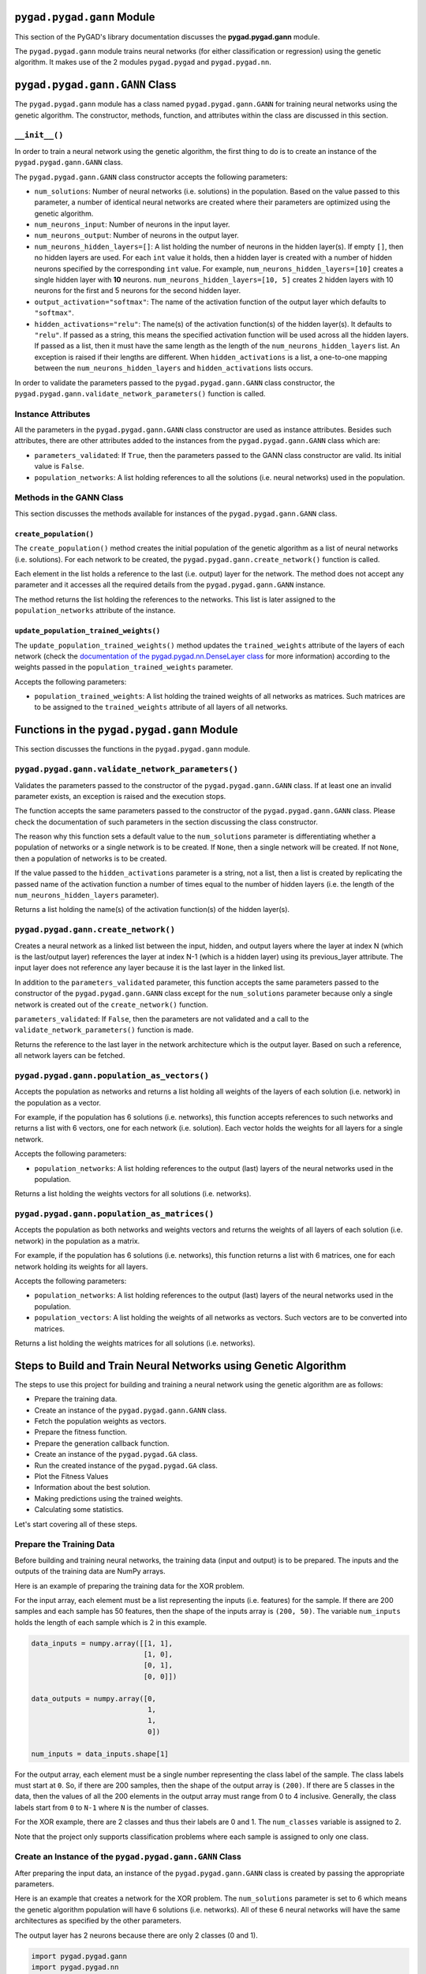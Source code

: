 .. _pygadgann-module:

``pygad.pygad.gann`` Module
=====================

This section of the PyGAD's library documentation discusses the
**pygad.pygad.gann** module.

The ``pygad.pygad.gann`` module trains neural networks (for either
classification or regression) using the genetic algorithm. It makes use
of the 2 modules ``pygad.pygad`` and ``pygad.pygad.nn``.

.. _pygadganngann-class:

``pygad.pygad.gann.GANN`` Class
=========================

The ``pygad.pygad.gann`` module has a class named ``pygad.pygad.gann.GANN`` for
training neural networks using the genetic algorithm. The constructor,
methods, function, and attributes within the class are discussed in this
section.

.. _init:

``__init__()``
--------------

In order to train a neural network using the genetic algorithm, the
first thing to do is to create an instance of the ``pygad.pygad.gann.GANN``
class.

The ``pygad.pygad.gann.GANN`` class constructor accepts the following
parameters:

-  ``num_solutions``: Number of neural networks (i.e. solutions) in the
   population. Based on the value passed to this parameter, a number of
   identical neural networks are created where their parameters are
   optimized using the genetic algorithm.

-  ``num_neurons_input``: Number of neurons in the input layer.

-  ``num_neurons_output``: Number of neurons in the output layer.

-  ``num_neurons_hidden_layers=[]``: A list holding the number of
   neurons in the hidden layer(s). If empty ``[]``, then no hidden
   layers are used. For each ``int`` value it holds, then a hidden layer
   is created with a number of hidden neurons specified by the
   corresponding ``int`` value. For example,
   ``num_neurons_hidden_layers=[10]`` creates a single hidden layer with
   **10** neurons. ``num_neurons_hidden_layers=[10, 5]`` creates 2
   hidden layers with 10 neurons for the first and 5 neurons for the
   second hidden layer.

-  ``output_activation="softmax"``: The name of the activation function
   of the output layer which defaults to ``"softmax"``.

-  ``hidden_activations="relu"``: The name(s) of the activation
   function(s) of the hidden layer(s). It defaults to ``"relu"``. If
   passed as a string, this means the specified activation function will
   be used across all the hidden layers. If passed as a list, then it
   must have the same length as the length of the
   ``num_neurons_hidden_layers`` list. An exception is raised if their
   lengths are different. When ``hidden_activations`` is a list, a
   one-to-one mapping between the ``num_neurons_hidden_layers`` and
   ``hidden_activations`` lists occurs.

In order to validate the parameters passed to the ``pygad.pygad.gann.GANN``
class constructor, the ``pygad.pygad.gann.validate_network_parameters()``
function is called.

Instance Attributes
-------------------

All the parameters in the ``pygad.pygad.gann.GANN`` class constructor are used
as instance attributes. Besides such attributes, there are other
attributes added to the instances from the ``pygad.pygad.gann.GANN`` class
which are:

-  ``parameters_validated``: If ``True``, then the parameters passed to
   the GANN class constructor are valid. Its initial value is ``False``.

-  ``population_networks``: A list holding references to all the
   solutions (i.e. neural networks) used in the population.

Methods in the GANN Class
-------------------------

This section discusses the methods available for instances of the
``pygad.pygad.gann.GANN`` class.

.. _createpopulation:

``create_population()``
~~~~~~~~~~~~~~~~~~~~~~~

The ``create_population()`` method creates the initial population of the
genetic algorithm as a list of neural networks (i.e. solutions). For
each network to be created, the ``pygad.pygad.gann.create_network()`` function
is called.

Each element in the list holds a reference to the last (i.e. output)
layer for the network. The method does not accept any parameter and it
accesses all the required details from the ``pygad.pygad.gann.GANN`` instance.

The method returns the list holding the references to the networks. This
list is later assigned to the ``population_networks`` attribute of the
instance.

.. _updatepopulationtrainedweights:

``update_population_trained_weights()``
~~~~~~~~~~~~~~~~~~~~~~~~~~~~~~~~~~~~~~~

The ``update_population_trained_weights()`` method updates the
``trained_weights`` attribute of the layers of each network (check the
`documentation of the pygad.pygad.nn.DenseLayer
class <https://github.com/ahmedfgad/NumPyANN#nndenselayer-class>`__ for
more information) according to the weights passed in the
``population_trained_weights`` parameter.

Accepts the following parameters:

-  ``population_trained_weights``: A list holding the trained weights of
   all networks as matrices. Such matrices are to be assigned to the
   ``trained_weights`` attribute of all layers of all networks.

.. _functions-in-the-pygadgann-module:

Functions in the ``pygad.pygad.gann`` Module
======================================

This section discusses the functions in the ``pygad.pygad.gann`` module.

.. _pygadgannvalidatenetworkparameters:

``pygad.pygad.gann.validate_network_parameters()``
--------------------------------------------

Validates the parameters passed to the constructor of the
``pygad.pygad.gann.GANN`` class. If at least one an invalid parameter exists,
an exception is raised and the execution stops.

The function accepts the same parameters passed to the constructor of
the ``pygad.pygad.gann.GANN`` class. Please check the documentation of such
parameters in the section discussing the class constructor.

The reason why this function sets a default value to the
``num_solutions`` parameter is differentiating whether a population of
networks or a single network is to be created. If ``None``, then a
single network will be created. If not ``None``, then a population of
networks is to be created.

If the value passed to the ``hidden_activations`` parameter is a string,
not a list, then a list is created by replicating the passed name of the
activation function a number of times equal to the number of hidden
layers (i.e. the length of the ``num_neurons_hidden_layers`` parameter).

Returns a list holding the name(s) of the activation function(s) of the
hidden layer(s).

.. _pygadganncreatenetwork:

``pygad.pygad.gann.create_network()``
-------------------------------

Creates a neural network as a linked list between the input, hidden, and
output layers where the layer at index N (which is the last/output
layer) references the layer at index N-1 (which is a hidden layer) using
its previous_layer attribute. The input layer does not reference any
layer because it is the last layer in the linked list.

In addition to the ``parameters_validated`` parameter, this function
accepts the same parameters passed to the constructor of the
``pygad.pygad.gann.GANN`` class except for the ``num_solutions`` parameter
because only a single network is created out of the ``create_network()``
function.

``parameters_validated``: If ``False``, then the parameters are not
validated and a call to the ``validate_network_parameters()`` function
is made.

Returns the reference to the last layer in the network architecture
which is the output layer. Based on such a reference, all network layers
can be fetched.

.. _pygadgannpopulationasvectors:

``pygad.pygad.gann.population_as_vectors()`` 
---------------------------------------

Accepts the population as networks and returns a list holding all
weights of the layers of each solution (i.e. network) in the population
as a vector.

For example, if the population has 6 solutions (i.e. networks), this
function accepts references to such networks and returns a list with 6
vectors, one for each network (i.e. solution). Each vector holds the
weights for all layers for a single network.

Accepts the following parameters:

-  ``population_networks``: A list holding references to the output
   (last) layers of the neural networks used in the population.

Returns a list holding the weights vectors for all solutions (i.e.
networks).

.. _pygadgannpopulationasmatrices:

``pygad.pygad.gann.population_as_matrices()``
---------------------------------------

Accepts the population as both networks and weights vectors and returns
the weights of all layers of each solution (i.e. network) in the
population as a matrix.

For example, if the population has 6 solutions (i.e. networks), this
function returns a list with 6 matrices, one for each network holding
its weights for all layers.

Accepts the following parameters:

-  ``population_networks``: A list holding references to the output
   (last) layers of the neural networks used in the population.

-  ``population_vectors``: A list holding the weights of all networks as
   vectors. Such vectors are to be converted into matrices.

Returns a list holding the weights matrices for all solutions (i.e.
networks).

Steps to Build and Train Neural Networks using Genetic Algorithm
================================================================

The steps to use this project for building and training a neural network
using the genetic algorithm are as follows:

-  Prepare the training data.

-  Create an instance of the ``pygad.pygad.gann.GANN`` class.

-  Fetch the population weights as vectors.

-  Prepare the fitness function.

-  Prepare the generation callback function.

-  Create an instance of the ``pygad.pygad.GA`` class.

-  Run the created instance of the ``pygad.pygad.GA`` class.

-  Plot the Fitness Values

-  Information about the best solution.

-  Making predictions using the trained weights.

-  Calculating some statistics.

Let's start covering all of these steps.

Prepare the Training Data
-------------------------

Before building and training neural networks, the training data (input
and output) is to be prepared. The inputs and the outputs of the
training data are NumPy arrays.

Here is an example of preparing the training data for the XOR problem.

For the input array, each element must be a list representing the inputs
(i.e. features) for the sample. If there are 200 samples and each sample
has 50 features, then the shape of the inputs array is ``(200, 50)``.
The variable ``num_inputs`` holds the length of each sample which is 2
in this example.

.. code:: python

   data_inputs = numpy.array([[1, 1],
                              [1, 0],
                              [0, 1],
                              [0, 0]])

   data_outputs = numpy.array([0, 
                               1, 
                               1, 
                               0])

   num_inputs = data_inputs.shape[1]

For the output array, each element must be a single number representing
the class label of the sample. The class labels must start at ``0``. So,
if there are 200 samples, then the shape of the output array is
``(200)``. If there are 5 classes in the data, then the values of all
the 200 elements in the output array must range from 0 to 4 inclusive.
Generally, the class labels start from ``0`` to ``N-1`` where ``N`` is
the number of classes.

For the XOR example, there are 2 classes and thus their labels are 0 and
1. The ``num_classes`` variable is assigned to 2.

Note that the project only supports classification problems where each
sample is assigned to only one class.

.. _create-an-instance-of-the-pygadganngann-class:

Create an Instance of the ``pygad.pygad.gann.GANN`` Class
---------------------------------------------------

After preparing the input data, an instance of the ``pygad.pygad.gann.GANN``
class is created by passing the appropriate parameters.

Here is an example that creates a network for the XOR problem. The
``num_solutions`` parameter is set to 6 which means the genetic
algorithm population will have 6 solutions (i.e. networks). All of these
6 neural networks will have the same architectures as specified by the
other parameters.

The output layer has 2 neurons because there are only 2 classes (0 and
1).

.. code:: python

   import pygad.pygad.gann
   import pygad.pygad.nn

   num_solutions = 6
   GANN_instance = pygad.pygad.gann.GANN(num_solutions=num_solutions,
                                   num_neurons_input=num_inputs,
                                   num_neurons_hidden_layers=[2],
                                   num_neurons_output=2,
                                   hidden_activations=["relu"],
                                   output_activation="softmax")

The architecture of the created network has the following layers:

-  An input layer with 2 neurons (i.e. inputs)

-  A single hidden layer with 2 neurons.

-  An output layer with 2 neurons (i.e. classes).

The weights of the network are as follows:

-  Between the input and the hidden layer, there is a weights matrix of
   size equal to ``(number inputs x number of hidden neurons) = (2x2)``.

-  Between the hidden and the output layer, there is a weights matrix of
   size equal to
   ``(number of hidden neurons x number of outputs) = (2x2)``.

The activation function used for the output layer is ``softmax``. The
``relu`` activation function is used for the hidden layer.

After creating the instance of the ``pygad.pygad.gann.GANN`` class next is to
fetch the weights of the population as a list of vectors.

Fetch the Population Weights as Vectors
---------------------------------------

For the genetic algorithm, the parameters (i.e. genes) of each solution
are represented as a single vector.

For the task of training the network for the XOR problem, the weights of
each network in the population are not represented as a vector but 2
matrices each of size 2x2.

To create a list holding the population weights as vectors, one for each
network, the ``pygad.pygad.gann.population_as_vectors()`` function is used.

.. code:: python

   population_vectors = pygad.pygad.gann.population_as_vectors(population_networks=GANN_instance.population_networks)

After preparing the population weights as a set of vectors, next is to
prepare 2 functions which are:

1. Fitness function.

2. Callback function after each generation.

Prepare the Fitness Function
----------------------------

The PyGAD library works by allowing the users to customize the genetic
algorithm for their own problems. Because the problems differ in how the
fitness values are calculated, then PyGAD allows the user to use a
custom function as a maximization fitness function. This function must
accept 2 positional parameters representing the following:

-  The solution.

-  The solution index in the population.

The fitness function must return a single number representing the
fitness. The higher the fitness value, the better the solution.

Here is the implementation of the fitness function for training a neural
network. It uses the ``pygad.pygad.nn.predict()`` function to predict the
class labels based on the current solution's weights. The
``pygad.pygad.nn.predict()`` function uses the trained weights available in
the ``trained_weights`` attribute of each layer of the network for
making predictions.

Based on such predictions, the classification accuracy is calculated.
This accuracy is used as the fitness value of the solution. Finally, the
fitness value is returned.

.. code:: python

   def fitness_func(ga_instance, solution, sol_idx):
       global GANN_instance, data_inputs, data_outputs

       predictions = pygad.pygad.nn.predict(last_layer=GANN_instance.population_networks[sol_idx],
                                      data_inputs=data_inputs)
       correct_predictions = numpy.where(predictions == data_outputs)[0].size
       solution_fitness = (correct_predictions/data_outputs.size)*100

       return solution_fitness

Prepare the Generation Callback Function
----------------------------------------

After each generation of the genetic algorithm, the fitness function
will be called to calculate the fitness value of each solution. Within
the fitness function, the ``pygad.pygad.nn.predict()`` function is used for
predicting the outputs based on the current solution's
``trained_weights`` attribute. Thus, it is required that such an
attribute is updated by weights evolved by the genetic algorithm after
each generation.

PyGAD 2.0.0 and higher has a new parameter accepted by the ``pygad.pygad.GA``
class constructor named ``on_generation``. It could be assigned to a
function that is called after each generation. The function must accept
a single parameter representing the instance of the ``pygad.pygad.GA`` class.

This callback function can be used to update the ``trained_weights``
attribute of layers of each network in the population.

Here is the implementation for a function that updates the
``trained_weights`` attribute of the layers of the population networks.

It works by converting the current population from the vector form to
the matric form using the ``pygad.pygad.gann.population_as_matrices()``
function. It accepts the population as vectors and returns it as
matrices.

The population matrices are then passed to the
``update_population_trained_weights()`` method in the ``pygad.pygad.gann``
module to update the ``trained_weights`` attribute of all layers for all
solutions within the population.

.. code:: python

   def callback_generation(ga_instance):
       global GANN_instance

       population_matrices = pygad.pygad.gann.population_as_matrices(population_networks=GANN_instance.population_networks, population_vectors=ga_instance.population)
       GANN_instance.update_population_trained_weights(population_trained_weights=population_matrices)

       print(f"Generation = {ga_instance.generations_completed}")
       print(f"Fitness    = {ga_instance.best_solution()[1]}")

After preparing the fitness and callback function, next is to create an
instance of the ``pygad.pygad.GA`` class.

.. _create-an-instance-of-the-pygadga-class:

Create an Instance of the ``pygad.pygad.GA`` Class
--------------------------------------------

Once the parameters of the genetic algorithm are prepared, an instance
of the ``pygad.pygad.GA`` class can be created.

Here is an example.

.. code:: python

   initial_population = population_vectors.copy()

   num_parents_mating = 4 

   num_generations = 500

   mutation_percent_genes = 5

   parent_selection_type = "sss"

   crossover_type = "single_point"

   mutation_type = "random"

   keep_parents = 1

   init_range_low = -2
   init_range_high = 5

   ga_instance = pygad.pygad.GA(num_generations=num_generations, 
                          num_parents_mating=num_parents_mating, 
                          initial_population=initial_population,
                          fitness_func=fitness_func,
                          mutation_percent_genes=mutation_percent_genes,
                          init_range_low=init_range_low,
                          init_range_high=init_range_high,
                          parent_selection_type=parent_selection_type,
                          crossover_type=crossover_type,
                          mutation_type=mutation_type,
                          keep_parents=keep_parents,
                          on_generation=callback_generation)

The last step for training the neural networks using the genetic
algorithm is calling the ``run()`` method.

.. _run-the-created-instance-of-the-pygadga-class:

Run the Created Instance of the ``pygad.pygad.GA`` Class
--------------------------------------------------

By calling the ``run()`` method from the ``pygad.pygad.GA`` instance, the
genetic algorithm will iterate through the number of generations
specified in its ``num_generations`` parameter.

.. code:: python

   ga_instance.run()

Plot the Fitness Values
-----------------------

After the ``run()`` method completes, the ``plot_fitness()`` method can
be called to show how the fitness values evolve by generation. A fitness
value (i.e. accuracy) of 100 is reached after around 180 generations.

.. code:: python

   ga_instance.plot_fitness()

.. image:: https://user-images.githubusercontent.com/16560492/82078638-c11e0700-96e1-11ea-8aa9-c36761c5e9c7.png
   :alt: 

By running the code again, a different initial population is created and
thus a classification accuracy of 100 can be reached using a less number
of generations. On the other hand, a different initial population might
cause 100% accuracy to be reached using more generations or not reached
at all.

Information about the Best Solution
-----------------------------------

The following information about the best solution in the last population
is returned using the ``best_solution()`` method in the ``pygad.pygad.GA``
class.

-  Solution

-  Fitness value of the solution

-  Index of the solution within the population

Here is how such information is returned. The fitness value (i.e.
accuracy) is 100.

.. code:: python

   solution, solution_fitness, solution_idx = ga_instance.best_solution()
   print(f"Parameters of the best solution : {solution}")
   print(f"Fitness value of the best solution = {solution_fitness}")
   print(f"Index of the best solution : {solution_idx}")

.. code:: 

   Parameters of the best solution : [3.55081391 -3.21562011 -14.2617784 0.68044231 -1.41258145 -3.2979315 1.58136006 -7.83726169]
   Fitness value of the best solution = 100.0
   Index of the best solution : 0

Using the ``best_solution_generation`` attribute of the instance from
the ``pygad.pygad.GA`` class, the generation number at which the **best
fitness** is reached could be fetched. According to the result, the best
fitness value is reached after 182 generations.

.. code:: python

   if ga_instance.best_solution_generation != -1:
       print(f"Best fitness value reached after {ga_instance.best_solution_generation} generations.")

.. code:: 

   Best solution reached after 182 generations.

Making Predictions using the Trained Weights
--------------------------------------------

The ``pygad.pygad.nn.predict()`` function can be used to make predictions
using the trained network. As printed, the network is able to predict
the labels correctly.

.. code:: python

   predictions = pygad.pygad.nn.predict(last_layer=GANN_instance.population_networks[solution_idx], data_inputs=data_inputs)
   print(f"Predictions of the trained network : {predictions}")

.. code:: 

   Predictions of the trained network : [0. 1. 1. 0.]

Calculating Some Statistics
---------------------------

Based on the predictions the network made, some statistics can be
calculated such as the number of correct and wrong predictions in
addition to the classification accuracy.

.. code:: python

   num_wrong = numpy.where(predictions != data_outputs)[0]
   num_correct = data_outputs.size - num_wrong.size
   accuracy = 100 * (num_correct/data_outputs.size)
   print(f"Number of correct classifications : {num_correct}.")
   print(f"Number of wrong classifications : {num_wrong.size}.")
   print(f"Classification accuracy : {accuracy}.")

.. code:: 

   Number of correct classifications : 4
   print("Number of wrong classifications : 0
   Classification accuracy : 100

Examples
========

This section gives the complete code of some examples that build and
train neural networks using the genetic algorithm. Each subsection
builds a different network.

XOR Classification
------------------

This example is discussed in the **Steps to Build and Train Neural
Networks using Genetic Algorithm** section that builds the XOR gate and
its complete code is listed below.

.. code:: python

   import numpy
   import pygad.pygad
   import pygad.pygad.nn
   import pygad.pygad.gann

   def fitness_func(ga_instance, solution, sol_idx):
       global GANN_instance, data_inputs, data_outputs

       # If adaptive mutation is used, sometimes sol_idx is None.
       if sol_idx == None:
           sol_idx = 1

       predictions = pygad.pygad.nn.predict(last_layer=GANN_instance.population_networks[sol_idx],
                                      data_inputs=data_inputs)
       correct_predictions = numpy.where(predictions == data_outputs)[0].size
       solution_fitness = (correct_predictions/data_outputs.size)*100

       return solution_fitness

   def callback_generation(ga_instance):
       global GANN_instance, last_fitness

       population_matrices = pygad.pygad.gann.population_as_matrices(population_networks=GANN_instance.population_networks,
                                                               population_vectors=ga_instance.population)

       GANN_instance.update_population_trained_weights(population_trained_weights=population_matrices)

       print(f"Generation = {ga_instance.generations_completed}")
       print(f"Fitness    = {ga_instance.best_solution()[1]}")
       print(f"Change     = {ga_instance.best_solution()[1] - last_fitness}")

       last_fitness = ga_instance.best_solution()[1].copy()

   # Holds the fitness value of the previous generation.
   last_fitness = 0

   # Preparing the NumPy array of the inputs.
   data_inputs = numpy.array([[1, 1],
                              [1, 0],
                              [0, 1],
                              [0, 0]])

   # Preparing the NumPy array of the outputs.
   data_outputs = numpy.array([0,
                               1,
                               1,
                               0])

   # The length of the input vector for each sample (i.e. number of neurons in the input layer).
   num_inputs = data_inputs.shape[1]
   # The number of neurons in the output layer (i.e. number of classes).
   num_classes = 2

   # Creating an initial population of neural networks. The return of the initial_population() function holds references to the networks, not their weights. Using such references, the weights of all networks can be fetched.
   num_solutions = 6 # A solution or a network can be used interchangeably.
   GANN_instance = pygad.pygad.gann.GANN(num_solutions=num_solutions,
                                   num_neurons_input=num_inputs,
                                   num_neurons_hidden_layers=[2],
                                   num_neurons_output=num_classes,
                                   hidden_activations=["relu"],
                                   output_activation="softmax")

   # population does not hold the numerical weights of the network instead it holds a list of references to each last layer of each network (i.e. solution) in the population. A solution or a network can be used interchangeably.
   # If there is a population with 3 solutions (i.e. networks), then the population is a list with 3 elements. Each element is a reference to the last layer of each network. Using such a reference, all details of the network can be accessed.
   population_vectors = pygad.pygad.gann.population_as_vectors(population_networks=GANN_instance.population_networks)

   # To prepare the initial population, there are 2 ways:
   # 1) Prepare it yourself and pass it to the initial_population parameter. This way is useful when the user wants to start the genetic algorithm with a custom initial population.
   # 2) Assign valid integer values to the sol_per_pop and num_genes parameters. If the initial_population parameter exists, then the sol_per_pop and num_genes parameters are useless.
   initial_population = population_vectors.copy()

   num_parents_mating = 4 # Number of solutions to be selected as parents in the mating pool.

   num_generations = 500 # Number of generations.

   mutation_percent_genes = [5, 10] # Percentage of genes to mutate. This parameter has no action if the parameter mutation_num_genes exists.

   parent_selection_type = "sss" # Type of parent selection.

   crossover_type = "single_point" # Type of the crossover operator.

   mutation_type = "adaptive" # Type of the mutation operator.

   keep_parents = 1 # Number of parents to keep in the next population. -1 means keep all parents and 0 means keep nothing.

   init_range_low = -2
   init_range_high = 5

   ga_instance = pygad.pygad.GA(num_generations=num_generations,
                          num_parents_mating=num_parents_mating,
                          initial_population=initial_population,
                          fitness_func=fitness_func,
                          mutation_percent_genes=mutation_percent_genes,
                          init_range_low=init_range_low,
                          init_range_high=init_range_high,
                          parent_selection_type=parent_selection_type,
                          crossover_type=crossover_type,
                          mutation_type=mutation_type,
                          keep_parents=keep_parents,
                          suppress_warnings=True,
                          on_generation=callback_generation)

   ga_instance.run()

   # After the generations complete, some plots are showed that summarize how the outputs/fitness values evolve over generations.
   ga_instance.plot_fitness()

   # Returning the details of the best solution.
   solution, solution_fitness, solution_idx = ga_instance.best_solution()
   print(f"Parameters of the best solution : {solution}")
   print(f"Fitness value of the best solution = {solution_fitness}")
   print(f"Index of the best solution : {solution_idx}")

   if ga_instance.best_solution_generation != -1:
       print(f"Best fitness value reached after {ga_instance.best_solution_generation} generations.")

   # Predicting the outputs of the data using the best solution.
   predictions = pygad.pygad.nn.predict(last_layer=GANN_instance.population_networks[solution_idx],
                                  data_inputs=data_inputs)
   print(f"Predictions of the trained network : {predictions}")

   # Calculating some statistics
   num_wrong = numpy.where(predictions != data_outputs)[0]
   num_correct = data_outputs.size - num_wrong.size
   accuracy = 100 * (num_correct/data_outputs.size)
   print(f"Number of correct classifications : {num_correct}.")
   print(f"Number of wrong classifications : {num_wrong.size}.")
   print(f"Classification accuracy : {accuracy}.")

Image Classification
--------------------

In the documentation of the ``pygad.pygad.nn`` module, a neural network is
created for classifying images from the Fruits360 dataset without being
trained using an optimization algorithm. This section discusses how to
train such a classifier using the genetic algorithm with the help of the
``pygad.pygad.gann`` module.

Please make sure that the training data files
`dataset_features.npy <https://github.com/ahmedfgad/NumPyANN/blob/master/dataset_features.npy>`__
and
`outputs.npy <https://github.com/ahmedfgad/NumPyANN/blob/master/outputs.npy>`__
are available. For downloading them, use these links:

1. `dataset_features.npy <https://github.com/ahmedfgad/NumPyANN/blob/master/dataset_features.npy>`__:
   The features
   https://github.com/ahmedfgad/NumPyANN/blob/master/dataset_features.npy

2. `outputs.npy <https://github.com/ahmedfgad/NumPyANN/blob/master/outputs.npy>`__:
   The class labels
   https://github.com/ahmedfgad/NumPyANN/blob/master/outputs.npy

After the data is available, here is the complete code that builds and
trains a neural network using the genetic algorithm for classifying
images from 4 classes of the Fruits360 dataset.

Because there are 4 classes, the output layer is assigned has 4 neurons
according to the ``num_neurons_output`` parameter of the
``pygad.pygad.gann.GANN`` class constructor.

.. code:: python

   import numpy
   import pygad.pygad
   import pygad.pygad.nn
   import pygad.pygad.gann

   def fitness_func(ga_instance, solution, sol_idx):
       global GANN_instance, data_inputs, data_outputs

       predictions = pygad.pygad.nn.predict(last_layer=GANN_instance.population_networks[sol_idx],
                                      data_inputs=data_inputs)
       correct_predictions = numpy.where(predictions == data_outputs)[0].size
       solution_fitness = (correct_predictions/data_outputs.size)*100

       return solution_fitness

   def callback_generation(ga_instance):
       global GANN_instance, last_fitness

       population_matrices = pygad.pygad.gann.population_as_matrices(population_networks=GANN_instance.population_networks, 
                                                               population_vectors=ga_instance.population)

       GANN_instance.update_population_trained_weights(population_trained_weights=population_matrices)

       print(f"Generation = {ga_instance.generations_completed}")
       print(f"Fitness    = {ga_instance.best_solution()[1]}")
       print(f"Change     = {ga_instance.best_solution()[1] - last_fitness}")

       last_fitness = ga_instance.best_solution()[1].copy()

   # Holds the fitness value of the previous generation.
   last_fitness = 0

   # Reading the input data.
   data_inputs = numpy.load("dataset_features.npy") # Download from https://github.com/ahmedfgad/NumPyANN/blob/master/dataset_features.npy

   # Optional step of filtering the input data using the standard deviation.
   features_STDs = numpy.std(a=data_inputs, axis=0)
   data_inputs = data_inputs[:, features_STDs>50]

   # Reading the output data.
   data_outputs = numpy.load("outputs.npy") # Download from https://github.com/ahmedfgad/NumPyANN/blob/master/outputs.npy

   # The length of the input vector for each sample (i.e. number of neurons in the input layer).
   num_inputs = data_inputs.shape[1]
   # The number of neurons in the output layer (i.e. number of classes).
   num_classes = 4

   # Creating an initial population of neural networks. The return of the initial_population() function holds references to the networks, not their weights. Using such references, the weights of all networks can be fetched.
   num_solutions = 8 # A solution or a network can be used interchangeably.
   GANN_instance = pygad.pygad.gann.GANN(num_solutions=num_solutions,
                                   num_neurons_input=num_inputs,
                                   num_neurons_hidden_layers=[150, 50],
                                   num_neurons_output=num_classes,
                                   hidden_activations=["relu", "relu"],
                                   output_activation="softmax")

   # population does not hold the numerical weights of the network instead it holds a list of references to each last layer of each network (i.e. solution) in the population. A solution or a network can be used interchangeably.
   # If there is a population with 3 solutions (i.e. networks), then the population is a list with 3 elements. Each element is a reference to the last layer of each network. Using such a reference, all details of the network can be accessed.
   population_vectors = pygad.pygad.gann.population_as_vectors(population_networks=GANN_instance.population_networks)

   # To prepare the initial population, there are 2 ways:
   # 1) Prepare it yourself and pass it to the initial_population parameter. This way is useful when the user wants to start the genetic algorithm with a custom initial population.
   # 2) Assign valid integer values to the sol_per_pop and num_genes parameters. If the initial_population parameter exists, then the sol_per_pop and num_genes parameters are useless.
   initial_population = population_vectors.copy()

   num_parents_mating = 4 # Number of solutions to be selected as parents in the mating pool.

   num_generations = 500 # Number of generations.

   mutation_percent_genes = 10 # Percentage of genes to mutate. This parameter has no action if the parameter mutation_num_genes exists.

   parent_selection_type = "sss" # Type of parent selection.

   crossover_type = "single_point" # Type of the crossover operator.

   mutation_type = "random" # Type of the mutation operator.

   keep_parents = -1 # Number of parents to keep in the next population. -1 means keep all parents and 0 means keep nothing.

   ga_instance = pygad.pygad.GA(num_generations=num_generations, 
                          num_parents_mating=num_parents_mating, 
                          initial_population=initial_population,
                          fitness_func=fitness_func,
                          mutation_percent_genes=mutation_percent_genes,
                          parent_selection_type=parent_selection_type,
                          crossover_type=crossover_type,
                          mutation_type=mutation_type,
                          keep_parents=keep_parents,
                          on_generation=callback_generation)

   ga_instance.run()

   # After the generations complete, some plots are showed that summarize how the outputs/fitness values evolve over generations.
   ga_instance.plot_fitness()

   # Returning the details of the best solution.
   solution, solution_fitness, solution_idx = ga_instance.best_solution()
   print(f"Parameters of the best solution : {solution}")
   print(f"Fitness value of the best solution = {solution_fitness}")
   print(f"Index of the best solution : {solution_idx}")

   if ga_instance.best_solution_generation != -1:
       print(f"Best fitness value reached after {ga_instance.best_solution_generation} generations.")

   # Predicting the outputs of the data using the best solution.
   predictions = pygad.pygad.nn.predict(last_layer=GANN_instance.population_networks[solution_idx],
                                  data_inputs=data_inputs)
   print(f"Predictions of the trained network : {predictions}")

   # Calculating some statistics
   num_wrong = numpy.where(predictions != data_outputs)[0]
   num_correct = data_outputs.size - num_wrong.size
   accuracy = 100 * (num_correct/data_outputs.size)
   print(f"Number of correct classifications : {num_correct}.")
   print(f"Number of wrong classifications : {num_wrong.size}.")
   print(f"Classification accuracy : {accuracy}.")

After training completes, here are the outputs of the print statements.
The number of wrong classifications is only 1 and the accuracy is
99.949%. This accuracy is reached after 482 generations.

.. code:: 

   Fitness value of the best solution = 99.94903160040775
   Index of the best solution : 0
   Best fitness value reached after 482 generations.
   Number of correct classifications : 1961.
   Number of wrong classifications : 1.
   Classification accuracy : 99.94903160040775.

The next figure shows how fitness value evolves by generation.

.. image:: https://user-images.githubusercontent.com/16560492/82152993-21898180-9865-11ea-8387-b995f88b83f7.png
   :alt: 

Regression Example 1
--------------------

To train a neural network for regression, follow these instructions:

1. Set the ``output_activation`` parameter in the constructor of the
   ``pygad.pygad.gann.GANN`` class to ``"None"``. It is possible to use the
   ReLU function if all outputs are nonnegative.

.. code:: python

   GANN_instance = pygad.pygad.gann.GANN(...
                                   output_activation="None")

1. Wherever the ``pygad.pygad.nn.predict()`` function is used, set the
   ``problem_type`` parameter to ``"regression"``.

.. code:: python

   predictions = pygad.pygad.nn.predict(...,
                                  problem_type="regression")

1. Design the fitness function to calculate the error (e.g. mean
   absolute error).

.. code:: python

   def fitness_func(ga_instance, solution, sol_idx):
       ...

       predictions = pygad.pygad.nn.predict(...,
                                      problem_type="regression")

       solution_fitness = 1.0/numpy.mean(numpy.abs(predictions - data_outputs))

       return solution_fitness

The next code builds a complete example for building a neural network
for regression.

.. code:: python

   import numpy
   import pygad.pygad
   import pygad.pygad.nn
   import pygad.pygad.gann

   def fitness_func(ga_instance, solution, sol_idx):
       global GANN_instance, data_inputs, data_outputs

       predictions = pygad.pygad.nn.predict(last_layer=GANN_instance.population_networks[sol_idx],
                                      data_inputs=data_inputs, problem_type="regression")
       solution_fitness = 1.0/numpy.mean(numpy.abs(predictions - data_outputs))

       return solution_fitness

   def callback_generation(ga_instance):
       global GANN_instance, last_fitness

       population_matrices = pygad.pygad.gann.population_as_matrices(population_networks=GANN_instance.population_networks, 
                                                               population_vectors=ga_instance.population)

       GANN_instance.update_population_trained_weights(population_trained_weights=population_matrices)

       print(f"Generation = {ga_instance.generations_completed}")
       print(f"Fitness    = {ga_instance.best_solution(pop_fitness=ga_instance.last_generation_fitness)[1]}")
       print(f"Change     = {ga_instance.best_solution(pop_fitness=ga_instance.last_generation_fitness)[1] - last_fitness}")

       last_fitness = ga_instance.best_solution(pop_fitness=ga_instance.last_generation_fitness)[1].copy()

   # Holds the fitness value of the previous generation.
   last_fitness = 0

   # Preparing the NumPy array of the inputs.
   data_inputs = numpy.array([[2, 5, -3, 0.1],
                              [8, 15, 20, 13]])

   # Preparing the NumPy array of the outputs.
   data_outputs = numpy.array([[0.1, 0.2],
                               [1.8, 1.5]])

   # The length of the input vector for each sample (i.e. number of neurons in the input layer).
   num_inputs = data_inputs.shape[1]

   # Creating an initial population of neural networks. The return of the initial_population() function holds references to the networks, not their weights. Using such references, the weights of all networks can be fetched.
   num_solutions = 6 # A solution or a network can be used interchangeably.
   GANN_instance = pygad.pygad.gann.GANN(num_solutions=num_solutions,
                                   num_neurons_input=num_inputs,
                                   num_neurons_hidden_layers=[2],
                                   num_neurons_output=2,
                                   hidden_activations=["relu"],
                                   output_activation="None")

   # population does not hold the numerical weights of the network instead it holds a list of references to each last layer of each network (i.e. solution) in the population. A solution or a network can be used interchangeably.
   # If there is a population with 3 solutions (i.e. networks), then the population is a list with 3 elements. Each element is a reference to the last layer of each network. Using such a reference, all details of the network can be accessed.
   population_vectors = pygad.pygad.gann.population_as_vectors(population_networks=GANN_instance.population_networks)

   # To prepare the initial population, there are 2 ways:
   # 1) Prepare it yourself and pass it to the initial_population parameter. This way is useful when the user wants to start the genetic algorithm with a custom initial population.
   # 2) Assign valid integer values to the sol_per_pop and num_genes parameters. If the initial_population parameter exists, then the sol_per_pop and num_genes parameters are useless.
   initial_population = population_vectors.copy()

   num_parents_mating = 4 # Number of solutions to be selected as parents in the mating pool.

   num_generations = 500 # Number of generations.

   mutation_percent_genes = 5 # Percentage of genes to mutate. This parameter has no action if the parameter mutation_num_genes exists.

   parent_selection_type = "sss" # Type of parent selection.

   crossover_type = "single_point" # Type of the crossover operator.

   mutation_type = "random" # Type of the mutation operator.

   keep_parents = 1 # Number of parents to keep in the next population. -1 means keep all parents and 0 means keep nothing.

   init_range_low = -1
   init_range_high = 1

   ga_instance = pygad.pygad.GA(num_generations=num_generations, 
                          num_parents_mating=num_parents_mating, 
                          initial_population=initial_population,
                          fitness_func=fitness_func,
                          mutation_percent_genes=mutation_percent_genes,
                          init_range_low=init_range_low,
                          init_range_high=init_range_high,
                          parent_selection_type=parent_selection_type,
                          crossover_type=crossover_type,
                          mutation_type=mutation_type,
                          keep_parents=keep_parents,
                          on_generation=callback_generation)

   ga_instance.run()

   # After the generations complete, some plots are showed that summarize how the outputs/fitness values evolve over generations.
   ga_instance.plot_fitness()

   # Returning the details of the best solution.
   solution, solution_fitness, solution_idx = ga_instance.best_solution(pop_fitness=ga_instance.last_generation_fitness)
   print(f"Parameters of the best solution : {solution}")
   print(f"Fitness value of the best solution = {solution_fitness}")
   print(f"Index of the best solution : {solution_idx}")

   if ga_instance.best_solution_generation != -1:
       print(f"Best fitness value reached after {ga_instance.best_solution_generation} generations.")

   # Predicting the outputs of the data using the best solution.
   predictions = pygad.pygad.nn.predict(last_layer=GANN_instance.population_networks[solution_idx],
                                  data_inputs=data_inputs,
                                  problem_type="regression")
   print(f"Predictions of the trained network : {predictions}")

   # Calculating some statistics
   abs_error = numpy.mean(numpy.abs(predictions - data_outputs))
   print(f"Absolute error : {abs_error}.")

The next figure shows how the fitness value changes for the generations
used.

.. image:: https://user-images.githubusercontent.com/16560492/92948154-3cf24b00-f459-11ea-94ea-952b66ab2145.png
   :alt: 

Regression Example 2 - Fish Weight Prediction
---------------------------------------------

This example uses the Fish Market Dataset available at Kaggle
(https://www.kaggle.com/aungpyaeap/fish-market). Simply download the CSV
dataset from `this
link <https://www.kaggle.com/aungpyaeap/fish-market/download>`__
(https://www.kaggle.com/aungpyaeap/fish-market/download). The dataset is
also available at the `GitHub project of the pygad.pygad.gann
module <https://github.com/ahmedfgad/NeuralGenetic>`__:
https://github.com/ahmedfgad/NeuralGenetic

Using the Pandas library, the dataset is read using the ``read_csv()``
function.

.. code:: python

   data = numpy.array(pandas.read_csv("Fish.csv"))

The last 5 columns in the dataset are used as inputs and the **Weight**
column is used as output.

.. code:: python

   # Preparing the NumPy array of the inputs.
   data_inputs = numpy.asarray(data[:, 2:], dtype=numpy.float32)

   # Preparing the NumPy array of the outputs.
   data_outputs = numpy.asarray(data[:, 1], dtype=numpy.float32) # Fish Weight

Note how the activation function at the last layer is set to ``"None"``.
Moreover, the ``problem_type`` parameter in the ``pygad.pygad.nn.train()`` and
``pygad.pygad.nn.predict()`` functions is set to ``"regression"``. Remember to
design an appropriate fitness function for the regression problem. In
this example, the fitness value is calculated based on the mean absolute
error.

.. code:: python

   solution_fitness = 1.0/numpy.mean(numpy.abs(predictions - data_outputs))

Here is the complete code.

.. code:: python

   import numpy
   import pygad.pygad
   import pygad.pygad.nn
   import pygad.pygad.gann
   import pandas

   def fitness_func(ga_instance, solution, sol_idx):
       global GANN_instance, data_inputs, data_outputs

       predictions = pygad.pygad.nn.predict(last_layer=GANN_instance.population_networks[sol_idx],
                                      data_inputs=data_inputs, problem_type="regression")
       solution_fitness = 1.0/numpy.mean(numpy.abs(predictions - data_outputs))

       return solution_fitness

   def callback_generation(ga_instance):
       global GANN_instance, last_fitness

       population_matrices = pygad.pygad.gann.population_as_matrices(population_networks=GANN_instance.population_networks, 
                                                               population_vectors=ga_instance.population)

       GANN_instance.update_population_trained_weights(population_trained_weights=population_matrices)

       print(f"Generation = {ga_instance.generations_completed}")
       print(f"Fitness    = {ga_instance.best_solution(pop_fitness=ga_instance.last_generation_fitness)[1]}")
       print(f"Change     = {ga_instance.best_solution(pop_fitness=ga_instance.last_generation_fitness)[1] - last_fitness}")

       last_fitness = ga_instance.best_solution(pop_fitness=ga_instance.last_generation_fitness)[1].copy()

   # Holds the fitness value of the previous generation.
   last_fitness = 0

   data = numpy.array(pandas.read_csv("../data/Fish.csv"))

   # Preparing the NumPy array of the inputs.
   data_inputs = numpy.asarray(data[:, 2:], dtype=numpy.float32)

   # Preparing the NumPy array of the outputs.
   data_outputs = numpy.asarray(data[:, 1], dtype=numpy.float32)

   # The length of the input vector for each sample (i.e. number of neurons in the input layer).
   num_inputs = data_inputs.shape[1]

   # Creating an initial population of neural networks. The return of the initial_population() function holds references to the networks, not their weights. Using such references, the weights of all networks can be fetched.
   num_solutions = 6 # A solution or a network can be used interchangeably.
   GANN_instance = pygad.pygad.gann.GANN(num_solutions=num_solutions,
                                   num_neurons_input=num_inputs,
                                   num_neurons_hidden_layers=[2],
                                   num_neurons_output=1,
                                   hidden_activations=["relu"],
                                   output_activation="None")

   # population does not hold the numerical weights of the network instead it holds a list of references to each last layer of each network (i.e. solution) in the population. A solution or a network can be used interchangeably.
   # If there is a population with 3 solutions (i.e. networks), then the population is a list with 3 elements. Each element is a reference to the last layer of each network. Using such a reference, all details of the network can be accessed.
   population_vectors = pygad.pygad.gann.population_as_vectors(population_networks=GANN_instance.population_networks)

   # To prepare the initial population, there are 2 ways:
   # 1) Prepare it yourself and pass it to the initial_population parameter. This way is useful when the user wants to start the genetic algorithm with a custom initial population.
   # 2) Assign valid integer values to the sol_per_pop and num_genes parameters. If the initial_population parameter exists, then the sol_per_pop and num_genes parameters are useless.
   initial_population = population_vectors.copy()

   num_parents_mating = 4 # Number of solutions to be selected as parents in the mating pool.

   num_generations = 500 # Number of generations.

   mutation_percent_genes = 5 # Percentage of genes to mutate. This parameter has no action if the parameter mutation_num_genes exists.

   parent_selection_type = "sss" # Type of parent selection.

   crossover_type = "single_point" # Type of the crossover operator.

   mutation_type = "random" # Type of the mutation operator.

   keep_parents = 1 # Number of parents to keep in the next population. -1 means keep all parents and 0 means keep nothing.

   init_range_low = -1
   init_range_high = 1

   ga_instance = pygad.pygad.GA(num_generations=num_generations, 
                          num_parents_mating=num_parents_mating, 
                          initial_population=initial_population,
                          fitness_func=fitness_func,
                          mutation_percent_genes=mutation_percent_genes,
                          init_range_low=init_range_low,
                          init_range_high=init_range_high,
                          parent_selection_type=parent_selection_type,
                          crossover_type=crossover_type,
                          mutation_type=mutation_type,
                          keep_parents=keep_parents,
                          on_generation=callback_generation)

   ga_instance.run()

   # After the generations complete, some plots are showed that summarize how the outputs/fitness values evolve over generations.
   ga_instance.plot_fitness()

   # Returning the details of the best solution.
   solution, solution_fitness, solution_idx = ga_instance.best_solution(pop_fitness=ga_instance.last_generation_fitness)
   print(f"Parameters of the best solution : {solution}")
   print(f"Fitness value of the best solution = {solution_fitness}")
   print(f"Index of the best solution : {solution_idx}")

   if ga_instance.best_solution_generation != -1:
       print(f"Best fitness value reached after {ga_instance.best_solution_generation} generations.")

   # Predicting the outputs of the data using the best solution.
   predictions = pygad.pygad.nn.predict(last_layer=GANN_instance.population_networks[solution_idx],
                                  data_inputs=data_inputs,
                                  problem_type="regression")
   print(f"Predictions of the trained network : {predictions}")

   # Calculating some statistics
   abs_error = numpy.mean(numpy.abs(predictions - data_outputs))
   print(f"Absolute error : {abs_error}.")

The next figure shows how the fitness value changes for the 500
generations used.

.. image:: https://user-images.githubusercontent.com/16560492/92948486-bbe78380-f459-11ea-9e31-0d4c7269d606.png
   :alt: 
